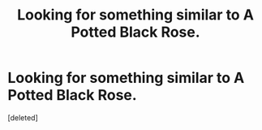 #+TITLE: Looking for something similar to A Potted Black Rose.

* Looking for something similar to A Potted Black Rose.
:PROPERTIES:
:Score: 2
:DateUnix: 1406409005.0
:DateShort: 2014-Jul-27
:FlairText: Request
:END:
[deleted]

